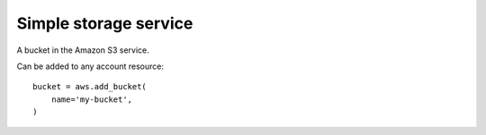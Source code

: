 Simple storage service
======================

.. module:: touchdown.aws.s3
   :synopsis: Simple Storage Services resources.


.. class:: Bucket

    A bucket in the Amazon S3 service.

    Can be added to any account resource::

        bucket = aws.add_bucket(
            name='my-bucket',
        )

    .. attribute:: name

        The name of the bucket. This field is required, and it must be unique
        for the whole of Amazon AWS.

    .. attribute:: region

        The region of the bucket. The default is to create the bucket in the
        sane region as the region specified by the account.
